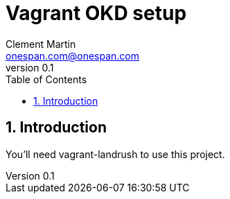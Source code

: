 = Vagrant OKD setup
Clement Martin <onespan.com@onespan.com>
v0.1
:toc: left
:numbered:
:toclevels: 2
:icons: font

== Introduction

You'll need vagrant-landrush to use this project.
